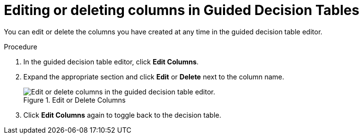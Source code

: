 [id='guided-decision-tables-columns-edit-proc']
= Editing or deleting columns in Guided Decision Tables

You can edit or delete the columns you have created at any time in the guided decision table editor.

.Procedure
. In the guided decision table editor, click *Edit Columns*.
. Expand the appropriate section and click *Edit* or *Delete* next to the column name.
+
.Edit or Delete Columns
image::guided-decision-tables-columns-edit.png[Edit or delete columns in the guided decision table editor.]
. Click *Edit Columns* again to toggle back to the decision table.
